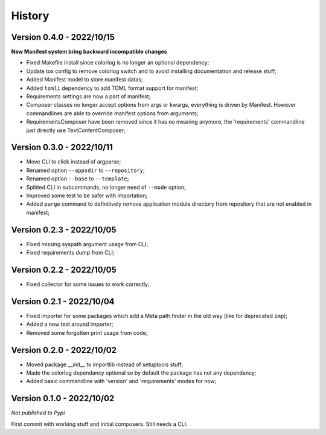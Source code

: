 .. _intro_history:

=======
History
=======

Version 0.4.0 - 2022/10/15
--------------------------

**New Manifest system bring backward incompatible changes**

* Fixed Makefile install since colorlog is no longer an optional dependency;
* Update tox config to remove colorlog switch and to avoid installing documentation and
  release stuff;
* Added Manifest model to store manifest datas;
* Added ``tomli`` dependency to add TOML format support for manifest;
* Requirements settings are now a part of manifest;
* Composer classes no longer accept options from args or kwargs, everything is driven
  by Manifest. However commandlines are able to override manifest options from
  arguments;
* RequirementsComposer have been removed since it has no meaning anymore, the
  'requirements' commandline just directly use TextContentComposer;


Version 0.3.0 - 2022/10/11
--------------------------

* Move CLI to click instead of argparse;
* Renamed option ``--appsdir`` to ``--repository``;
* Renamed option ``--base`` to ``--template``;
* Splitted CLI in subcommands, no longer need of ``--mode`` option;
* Improved some test to be safer with importation;
* Added ``purge`` command to definitively remove application module directory from
  repository that are not enabled in manifest;


Version 0.2.3 - 2022/10/05
--------------------------

* Fixed missing syspath argument usage from CLI;
* Fixed requirements dump from CLI;


Version 0.2.2 - 2022/10/05
--------------------------

* Fixed collector for some issues to work correctly;


Version 0.2.1 - 2022/10/04
--------------------------

* Fixed importer for some packages which add a Meta path finder in the old way (like for
  deprecated ``imp``);
* Added a new test around importer;
* Removed some forgotten print usage from code;


Version 0.2.0 - 2022/10/02
--------------------------

* Moved package __init__ to importlib instead of setuptools stuff;
* Made the colorlog dependancy optional so by default the package has not any
  dependancy;
* Added basic commandline with 'version' and 'requirements' modes for now;


Version 0.1.0 - 2022/10/02
--------------------------

*Not published to Pypi*

First commit with working stuff and initial composers. Still needs a CLI.
